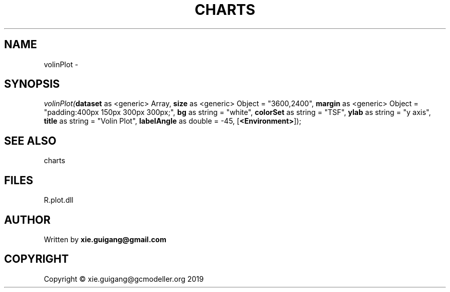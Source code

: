 .\" man page create by R# package system.
.TH CHARTS 4 2000-01-01 "volinPlot" "volinPlot"
.SH NAME
volinPlot \- 
.SH SYNOPSIS
\fIvolinPlot(\fBdataset\fR as <generic> Array, 
\fBsize\fR as <generic> Object = "3600,2400", 
\fBmargin\fR as <generic> Object = "padding:400px 150px 300px 300px;", 
\fBbg\fR as string = "white", 
\fBcolorSet\fR as string = "TSF", 
\fBylab\fR as string = "y axis", 
\fBtitle\fR as string = "Volin Plot", 
\fBlabelAngle\fR as double = -45, 
[\fB<Environment>\fR]);\fR
.SH SEE ALSO
charts
.SH FILES
.PP
R.plot.dll
.PP
.SH AUTHOR
Written by \fBxie.guigang@gmail.com\fR
.SH COPYRIGHT
Copyright © xie.guigang@gcmodeller.org 2019
